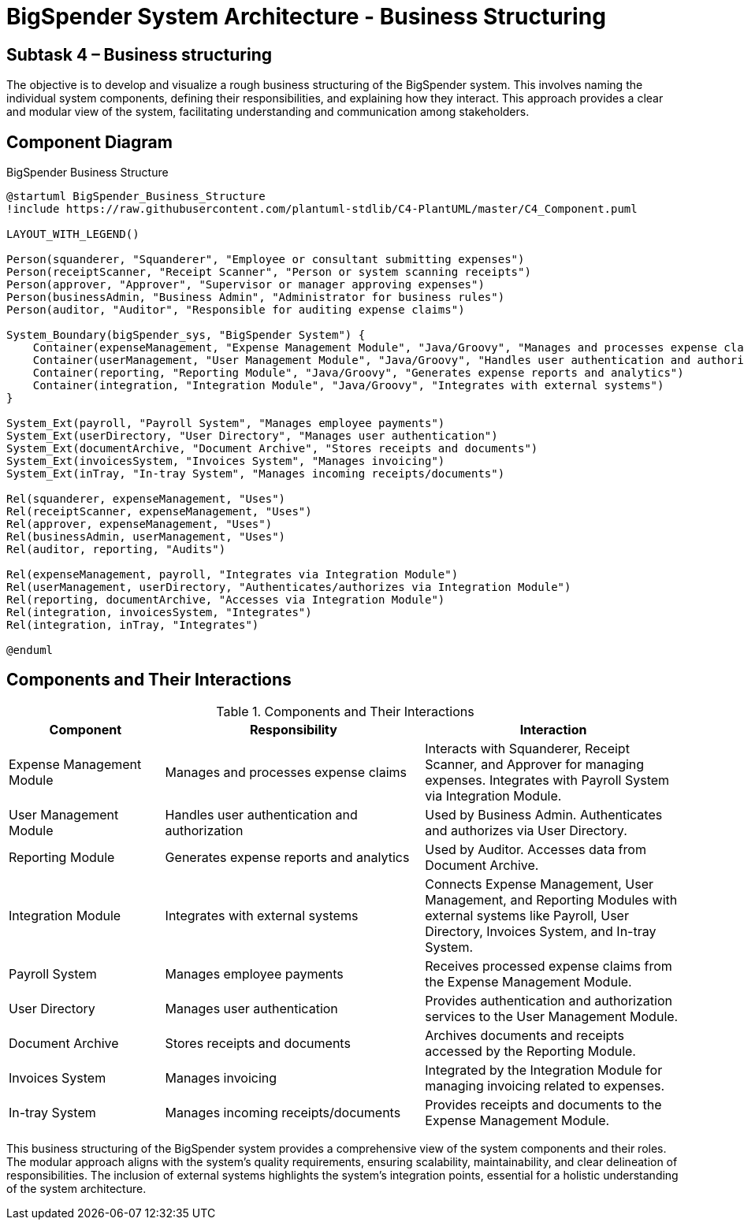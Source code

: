 :diagram-server-url: http://kroki.io
:diagram-server-type: kroki_io

= BigSpender System Architecture - Business Structuring

== Subtask 4 – Business structuring
The objective is to develop and visualize a rough business structuring of the BigSpender system. This involves naming the individual system components, defining their responsibilities, and explaining how they interact. This approach provides a clear and modular view of the system, facilitating understanding and communication among stakeholders.

== Component Diagram

.BigSpender Business Structure
[plantuml, BigSpender_Business_Structure, png]
....
@startuml BigSpender_Business_Structure
!include https://raw.githubusercontent.com/plantuml-stdlib/C4-PlantUML/master/C4_Component.puml

LAYOUT_WITH_LEGEND()

Person(squanderer, "Squanderer", "Employee or consultant submitting expenses")
Person(receiptScanner, "Receipt Scanner", "Person or system scanning receipts")
Person(approver, "Approver", "Supervisor or manager approving expenses")
Person(businessAdmin, "Business Admin", "Administrator for business rules")
Person(auditor, "Auditor", "Responsible for auditing expense claims")

System_Boundary(bigSpender_sys, "BigSpender System") {
    Container(expenseManagement, "Expense Management Module", "Java/Groovy", "Manages and processes expense claims")
    Container(userManagement, "User Management Module", "Java/Groovy", "Handles user authentication and authorization")
    Container(reporting, "Reporting Module", "Java/Groovy", "Generates expense reports and analytics")
    Container(integration, "Integration Module", "Java/Groovy", "Integrates with external systems")
}

System_Ext(payroll, "Payroll System", "Manages employee payments")
System_Ext(userDirectory, "User Directory", "Manages user authentication")
System_Ext(documentArchive, "Document Archive", "Stores receipts and documents")
System_Ext(invoicesSystem, "Invoices System", "Manages invoicing")
System_Ext(inTray, "In-tray System", "Manages incoming receipts/documents")

Rel(squanderer, expenseManagement, "Uses")
Rel(receiptScanner, expenseManagement, "Uses")
Rel(approver, expenseManagement, "Uses")
Rel(businessAdmin, userManagement, "Uses")
Rel(auditor, reporting, "Audits")

Rel(expenseManagement, payroll, "Integrates via Integration Module")
Rel(userManagement, userDirectory, "Authenticates/authorizes via Integration Module")
Rel(reporting, documentArchive, "Accesses via Integration Module")
Rel(integration, invoicesSystem, "Integrates")
Rel(integration, inTray, "Integrates")

@enduml
....

== Components and Their Interactions

.Components and Their Interactions
[cols="3,5,5", options="header"]
|===
| Component
| Responsibility
| Interaction

| Expense Management Module
| Manages and processes expense claims
| Interacts with Squanderer, Receipt Scanner, and Approver for managing expenses. Integrates with Payroll System via Integration Module.

| User Management Module
| Handles user authentication and authorization
| Used by Business Admin. Authenticates and authorizes via User Directory.

| Reporting Module
| Generates expense reports and analytics
| Used by Auditor. Accesses data from Document Archive.

| Integration Module
| Integrates with external systems
| Connects Expense Management, User Management, and Reporting Modules with external systems like Payroll, User Directory, Invoices System, and In-tray System.

| Payroll System
| Manages employee payments
| Receives processed expense claims from the Expense Management Module.

| User Directory
| Manages user authentication
| Provides authentication and authorization services to the User Management Module.

| Document Archive
| Stores receipts and documents
| Archives documents and receipts accessed by the Reporting Module.

| Invoices System
| Manages invoicing
| Integrated by the Integration Module for managing invoicing related to expenses.

| In-tray System
| Manages incoming receipts/documents
| Provides receipts and documents to the Expense Management Module.
|===

This business structuring of the BigSpender system provides a comprehensive view of the system components and their roles. The modular approach aligns with the system's quality requirements, ensuring scalability, maintainability, and clear delineation of responsibilities. The inclusion of external systems highlights the system's integration points, essential for a holistic understanding of the system architecture.
